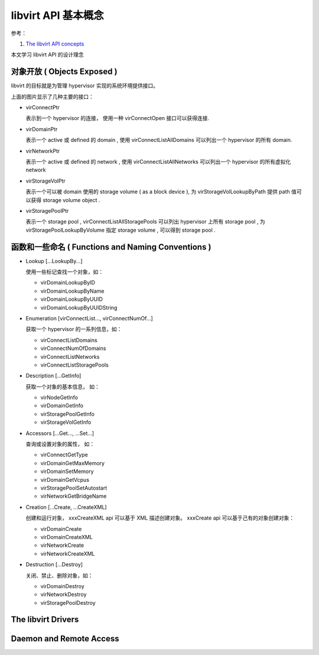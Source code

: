 =====================
libvirt API 基本概念
=====================

参考：

1. `The libvirt API concepts <http://libvirt.org/api.html>`_


本文学习 libvirt API 的设计理念


对象开放 ( Objects Exposed )
-----------------------------------

libvirt 的目标就是为管理 hypervisor 实现的系统环境提供接口。

.. image:: images/libvirt-object-model.png

上面的图片显示了几种主要的接口：

- virConnectPtr

  表示到一个 hypervisor 的连接， 使用一种 virConnectOpen 接口可以获得连接.

- virDomainPtr

  表示一个 active 或 defined 的 domain , 使用 virConnectListAllDomains
  可以列出一个 hypervisor 的所有 domain.

- virNetworkPtr

  表示一个 active 或 defined 的 network , 使用
  virConnectListAllNetworks 可以列出一个 hypervisor 的所有虚拟化
  network

- virStorageVolPtr

  表示一个可以被 domain 使用的 storage volume ( as a block device ), 为
  virStorageVolLookupByPath 提供 path 值可以获得 storage volume object
  .

- virStoragePoolPtr

  表示一个 storage pool , virConnectListAllStoragePools 可以列出
  hypervisor 上所有 storage pool , 为 virStoragePoolLookupByVolume 指定
  storage volume , 可以得到 storage pool .



函数和一些命名 ( Functions and Naming Conventions )
---------------------------------------------------------


- Lookup [...LookupBy...]

  使用一些标记查找一个对象，如：

  - virDomainLookupByID
  - virDomainLookupByName
  - virDomainLookupByUUID
  - virDomainLookupByUUIDString

- Enumeration [virConnectList..., virConnectNumOf...]

  获取一个 hypervisor 的一系列信息，如：

  - virConnectListDomains
  - virConnectNumOfDomains
  - virConnectListNetworks
  - virConnectListStoragePools

- Description [...GetInfo] 

  获取一个对象的基本信息， 如：

  - virNodeGetInfo
  - virDomainGetInfo
  - virStoragePoolGetInfo
  - virStorageVolGetInfo

- Accessors [...Get..., ...Set...]

  查询或设置对象的属性， 如：

  - virConnectGetType
  - virDomainGetMaxMemory
  - virDomainSetMemory
  - virDomainGetVcpus
  - virStoragePoolSetAutostart
  - virNetworkGetBridgeName

- Creation [...Create, ...CreateXML]

  创建和运行对象， xxxCreateXML api 可以基于 XML 描述创建对象。 xxxCreate api 可以基于己有的对象创建对象：

  - virDomainCreate
  - virDomainCreateXML
  - virNetworkCreate
  - virNetworkCreateXML

- Destruction [...Destroy]

  关闭、禁止、删除对象，如：

  - virDomainDestroy
  - virNetworkDestroy
  - virStoragePoolDestroy



The libvirt Drivers
------------------------

.. image:: images/libvirt-driver-arch.png



Daemon and Remote Access
-----------------------------

.. image:: images/libvirt-daemon-arch.png
